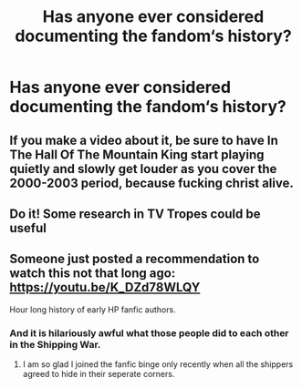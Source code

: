 #+TITLE: Has anyone ever considered documenting the fandom‘s history?

* Has anyone ever considered documenting the fandom‘s history?
:PROPERTIES:
:Author: glisteningsunlight
:Score: 8
:DateUnix: 1588309323.0
:DateShort: 2020-May-01
:FlairText: Discussion
:END:

** If you make a video about it, be sure to have In The Hall Of The Mountain King start playing quietly and slowly get louder as you cover the 2000-2003 period, because fucking christ alive.
:PROPERTIES:
:Author: Notus_Oren
:Score: 9
:DateUnix: 1588310410.0
:DateShort: 2020-May-01
:END:


** Do it! Some research in TV Tropes could be useful
:PROPERTIES:
:Author: SmittyPolk
:Score: 3
:DateUnix: 1588310539.0
:DateShort: 2020-May-01
:END:


** Someone just posted a recommendation to watch this not that long ago: [[https://youtu.be/K_DZd78WLQY]]

Hour long history of early HP fanfic authors.
:PROPERTIES:
:Author: FavChanger
:Score: 3
:DateUnix: 1588327095.0
:DateShort: 2020-May-01
:END:

*** And it is hilariously awful what those people did to each other in the Shipping War.
:PROPERTIES:
:Author: ShredofInsanity
:Score: 2
:DateUnix: 1588344671.0
:DateShort: 2020-May-01
:END:

**** I am so glad I joined the fanfic binge only recently when all the shippers agreed to hide in their seperate corners.
:PROPERTIES:
:Author: FavChanger
:Score: 3
:DateUnix: 1588344796.0
:DateShort: 2020-May-01
:END:
